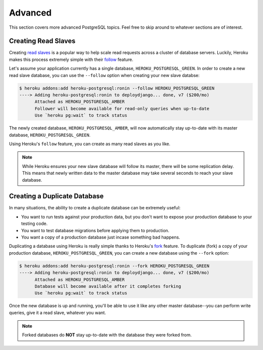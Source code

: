 Advanced
--------

This section covers more advanced PostgreSQL topics. Feel free to skip around
to whatever sections are of interest.


Creating Read Slaves
********************

Creating `read slaves
<http://en.wikipedia.org/wiki/Master/slave_(technology)>`_ is a popular way to
help scale read requests across a cluster of database servers. Luckily, Heroku
makes this process extremely simple with their `follow
<https://devcenter.heroku.com/articles/heroku-postgresql#follow_beta>`_
feature.

Let's assume your application currently has a single database,
``HEROKU_POSTGRESQL_GREEN``. In order to create a new read slave database, you
can use the ``--follow`` option when creating your new slave databse:

.. code-block:: console

    $ heroku addons:add heroku-postgresql:ronin --follow HEROKU_POSTGRESQL_GREEN
    ----> Adding heroku-postgresql:ronin to deploydjango... done, v7 ($200/mo)
          Attached as HEROKU_POSTGRESQL_AMBER
          Follower will become available for read-only queries when up-to-date
          Use `heroku pg:wait` to track status

The newly created database, ``HEROKU_POSTGRESQL_AMBER``, will now automatically
stay up-to-date with its master database, ``HEROKU_POSTGRESQL_GREEN``.

Using Heroku's ``follow`` feature, you can create as many read slaves as you like.

.. note::
    While Heroku ensures your new slave database will follow its master, there
    will be some replication delay. This means that newly written data to the
    master database may take several seconds to reach your slave database.


Creating a Duplicate Database
*****************************

In many situations, the ability to create a duplicate database can be extremely
useful:

- You want to run tests against your production data, but you don't want to
  expose your production database to your testing code.

- You want to test database migrations before applying them to production.

- You want a copy of a production database just incase something bad happens.

Duplicating a database using Heroku is really simple thanks to Heroku's
`fork <https://devcenter.heroku.com/articles/heroku-postgresql#fork_beta>`_
feature. To duplicate (fork) a copy of your production database,
``HEROKU_POSTGRESQL_GREEN``, you can create a new database using the ``--fork``
option:

.. code-block:: console

    $ heroku addons:add heroku-postgresql:ronin --fork HEROKU_POSTGRESQL_GREEN
    ----> Adding heroku-postgresql:ronin to deploydjango... done, v7 ($200/mo)
          Attached as HEROKU_POSTGRESQL_AMBER
          Database will become available after it completes forking
          Use `heroku pg:wait` to track status

Once the new database is up and running, you'll be able to use it like any
other master database--you can perform write queries, give it a read slave,
whatever you want.

.. note::

    Forked databases do **NOT** stay up-to-date with the database they were
    forked from.
